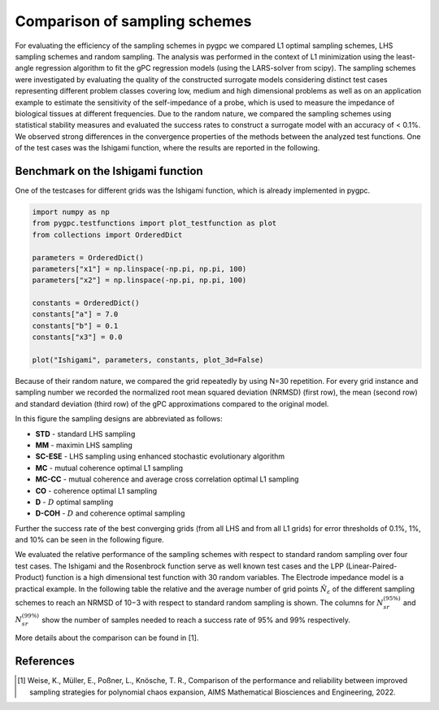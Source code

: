 
.. DO NOT EDIT.
.. THIS FILE WAS AUTOMATICALLY GENERATED BY SPHINX-GALLERY.
.. TO MAKE CHANGES, EDIT THE SOURCE PYTHON FILE:
.. "auto_sampling/plot_grid_comparison.py"
.. LINE NUMBERS ARE GIVEN BELOW.

.. only:: html

    .. note::
        :class: sphx-glr-download-link-note

        Click :ref:`here <sphx_glr_download_auto_sampling_plot_grid_comparison.py>`
        to download the full example code

.. rst-class:: sphx-glr-example-title

.. _sphx_glr_auto_sampling_plot_grid_comparison.py:


Comparison of sampling schemes
==============================

For evaluating the efficiency of the sampling schemes in pygpc we
compared L1 optimal sampling schemes, LHS sampling schemes and random sampling. The analysis was
performed in the context of L1 minimization using the least-angle regression algorithm to fit the gPC
regression models (using the LARS-solver from scipy). The sampling schemes were investigated by evaluating the quality of
the constructed surrogate models considering distinct test cases representing different problem classes
covering low, medium and high dimensional problems as well as on
an application example to estimate the sensitivity of the self-impedance of a probe, which is used to
measure the impedance of biological tissues at different frequencies. Due to the random nature, we
compared the sampling schemes using statistical stability measures and evaluated the success rates
to construct a surrogate model with an accuracy of < 0.1\%. We observed strong differences in the
convergence properties of the methods between the analyzed test functions. One of the test cases was the Ishigami
function, where the results are reported in the following.

 .. image:: /examples/images/Testfunctions_table.png
     :width: 550
     :align: center

Benchmark on the Ishigami function
^^^^^^^^^^^^^^^^^^^^^^^^^^^^^^^^^^

One of the testcases for different grids was the Ishigami function, which is already implemented in pygpc.

.. GENERATED FROM PYTHON SOURCE LINES 28-44

.. code-block:: default


    import numpy as np
    from pygpc.testfunctions import plot_testfunction as plot
    from collections import OrderedDict

    parameters = OrderedDict()
    parameters["x1"] = np.linspace(-np.pi, np.pi, 100)
    parameters["x2"] = np.linspace(-np.pi, np.pi, 100)

    constants = OrderedDict()
    constants["a"] = 7.0
    constants["b"] = 0.1
    constants["x3"] = 0.0

    plot("Ishigami", parameters, constants, plot_3d=False)




.. image-sg:: /auto_sampling/images/sphx_glr_plot_grid_comparison_001.png
   :alt: Ishigami function
   :srcset: /auto_sampling/images/sphx_glr_plot_grid_comparison_001.png
   :class: sphx-glr-single-img





.. GENERATED FROM PYTHON SOURCE LINES 45-89

Because of their random nature, we compared the grid repeatedly by using N=30 repetition. For every grid instance
and sampling number we recorded the normalized root mean squared deviation (NRMSD) (first row), the mean
(second row) and standard deviation (third row) of the gPC approximations compared to the original model.

.. image:: /examples/images/Ishigami_nrmsd.png
    :width: 1400
    :align: center

In this figure the sampling designs are abbreviated as follows:

- **STD** - standard LHS sampling
- **MM** - maximin LHS sampling
- **SC-ESE** - LHS sampling using enhanced stochastic evolutionary algorithm
- **MC** - mutual coherence optimal L1 sampling
- **MC-CC** - mutual coherence and average cross correlation optimal L1 sampling
- **CO** - coherence optimal L1 sampling
- **D** - :math:`D` optimal sampling
- **D-COH** - :math:`D` and coherence optimal sampling

Further the success rate of the best converging grids (from all LHS and from all L1 grids) for error thresholds of
0.1%, 1%, and 10% can be seen in the following figure.

.. image:: /examples/images/Ishigami_nrmsd_success_rates.png
    :width: 500
    :align: center

We evaluated the relative performance of the sampling schemes with respect to standard random sampling over four
test cases. The Ishigami and the Rosenbrock
function serve as well known test cases and the LPP (Linear-Paired-Product) function is a high dimensional test
function with 30 random variables. The Electrode impedance model is a practical example.
In the following table the relative and the average number of grid points
:math:`\hat{N}_{\varepsilon}` of the different sampling schemes to reach an NRMSD of 10−3 with respect to standard
random sampling is shown. The columns for :math:`N_{sr}^{(95\%)}` and :math:`N_{sr}^{(99\%)}` show the number
of samples needed to reach a success rate of 95% and 99% respectively.

.. image:: /examples/images/Average_table_pygpc.png
    :width: 900
    :align: center

More details about the comparison can be found in [1].

References
^^^^^^^^^^
.. [1] Weise, K., Müller, E., Poßner, L., Knösche, T. R., Comparison of the performance and reliability between improved sampling
   strategies for polynomial chaos expansion, AIMS Mathematical Biosciences and Engineering, 2022.


.. rst-class:: sphx-glr-timing

   **Total running time of the script:** ( 0 minutes  0.186 seconds)


.. _sphx_glr_download_auto_sampling_plot_grid_comparison.py:


.. only :: html

 .. container:: sphx-glr-footer
    :class: sphx-glr-footer-example



  .. container:: sphx-glr-download sphx-glr-download-python

     :download:`Download Python source code: plot_grid_comparison.py <plot_grid_comparison.py>`



  .. container:: sphx-glr-download sphx-glr-download-jupyter

     :download:`Download Jupyter notebook: plot_grid_comparison.ipynb <plot_grid_comparison.ipynb>`


.. only:: html

 .. rst-class:: sphx-glr-signature

    `Gallery generated by Sphinx-Gallery <https://sphinx-gallery.github.io>`_
